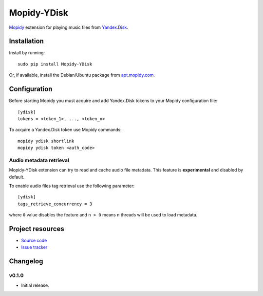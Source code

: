 ************
Mopidy-YDisk
************

.. image:: https://img.shields.io/pypi/v/Mopidy-YDisk.svg?style=flat
    :target: https://pypi.python.org/pypi/Mopidy-YDisk/
    :alt: Latest PyPI version

`Mopidy <http://www.mopidy.com/>`_ extension for playing music files from `Yandex.Disk <https://disk.yandex.ru/>`_.


Installation
============

Install by running::

    sudo pip install Mopidy-YDisk

Or, if available, install the Debian/Ubuntu package from `apt.mopidy.com <http://apt.mopidy.com/>`_.


Configuration
=============

Before starting Mopidy you must acquire and add Yandex.Disk tokens to your Mopidy configuration file::

    [ydisk]
    tokens = <token_1>, ..., <token_n>


To acquire a Yandex.Disk token use Mopidy commands::

    mopidy ydisk shortlink
    mopidy ydisk token <auth_code>


Audio metadata retrieval
------------------------

Mopidy-YDisk extension can try to read and cache audio file metadata. This feature is **experimental** and disabled by default.

To enable audio files tag retrieval use the following parameter::

    [ydisk]
    tags_retrieve_concurrency = 3

where ``0`` value disables the feature and ``n > 0`` means ``n`` threads will be used to load metadata.


Project resources
=================

- `Source code <https://github.com/vonZeppelin/mopidy-ydisk>`_
- `Issue tracker <https://github.com/vonZeppelin/mopidy-ydisk/issues>`_


Changelog
=========

v0.1.0
------

- Initial release.
